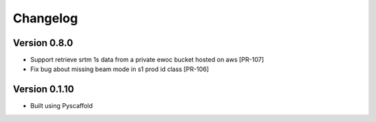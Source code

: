 =========
Changelog
=========

Version 0.8.0
===========

- Support retrieve srtm 1s data from a private ewoc bucket hosted on aws [PR-107]
- Fix bug about missing beam mode in s1 prod id class [PR-106]

Version 0.1.10
===========

- Built using Pyscaffold
